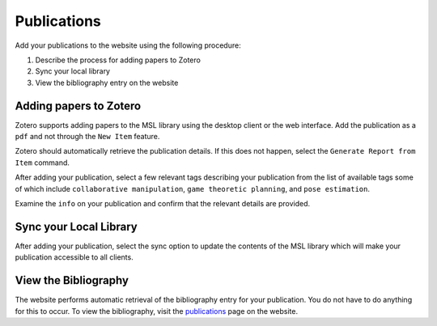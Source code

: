 ============
Publications
============


Add your publications to the website using the following procedure:

#. Describe the process for adding papers to Zotero
#. Sync your local library
#. View the bibliography entry on the website

------------------------
Adding papers to Zotero
------------------------

Zotero supports adding papers to the MSL library using the desktop client or the web interface. Add the publication as a ``pdf`` and not through the ``New Item`` feature.

Zotero should automatically retrieve the publication details. If this does not happen, select the ``Generate Report from Item`` command.

After adding your publication, select a few relevant tags describing your publication from the list of available tags some of which include
``collaborative manipulation``,
``game theoretic planning``, and
``pose estimation``.

Examine the ``info`` on your publication and confirm that the relevant details are provided.

-----------------------
Sync your Local Library
-----------------------

After adding your publication, select the sync option to update the contents of the MSL library which will make your publication accessible to all clients.

---------------------
View the Bibliography
---------------------

The website performs automatic retrieval of the bibliography entry for your publication. You do not have to do anything for this to occur. To view the bibliography, visit the `publications`_ page on the website.

.. _publications: localhost:4000/publications



